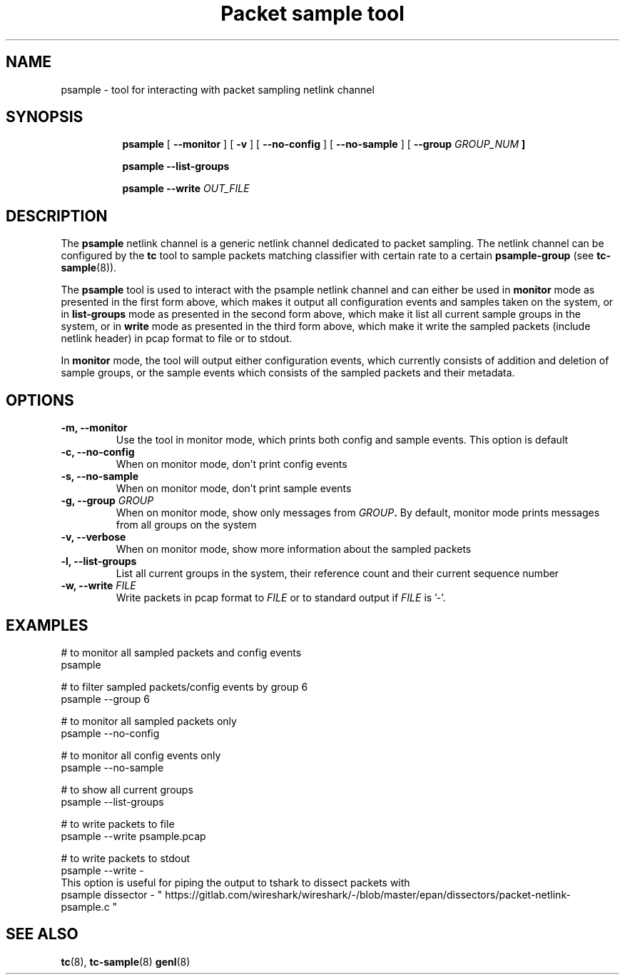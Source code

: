 .TH "Packet sample tool" 8 "2 Feb 2017" "libpsample" "Linux"

.SH NAME
psample - tool for interacting with packet sampling netlink channel
.SH SYNOPSIS
.in +8
.ti -8

.BR psample " [ " --monitor " ] [ " -v " ] [ " --no-config " ]  ["
.BR --no-sample " ] [ " --group
.I GROUP_NUM
.BR "]"
.ti -8

.BR psample " " --list-groups
.ti -8

.BR psample " " --write
.I OUT_FILE

.SH DESCRIPTION
The
.B psample
netlink channel is a generic netlink channel dedicated to packet sampling. The
netlink channel can be configured by the
.B tc
tool to sample packets matching classifier with certain rate to a certain
.B psample-group
(see
.BR tc-sample "(8))."

The
.B psample
tool is used to interact with the psample netlink channel and can either be used
in
.B monitor
mode as presented in the first form above, which makes it output all
configuration events and samples taken on the system, or in
.B list-groups
mode as presented in the second form above, which make it list all current
sample groups in the system, or in
.B write
mode as presented in the third form above, which make it write the sampled
packets (include netlink header) in pcap format to file or to
stdout.

In
.B monitor
mode, the tool will output either configuration events, which currently consists
of addition and deletion of sample groups, or the sample events which consists
of the sampled packets and their metadata.

.SH OPTIONS
.TP
.BI -m, " " --monitor
Use the tool in monitor mode, which prints both config and sample events. This
option is default

.TP
.BI -c, " " --no-config
When on monitor mode, don't print config events

.TP
.BI -s, " " --no-sample
When on monitor mode, don't print sample events

.TP
.BI -g, " " --group " GROUP"
When on monitor mode, show only messages from
.BI "" GROUP "."
By default,
monitor mode prints messages from all groups on the system

.TP
.BI -v, " " --verbose
When on monitor mode, show more information about the sampled packets

.TP
.BI -l, " " --list-groups
List all current groups in the system, their reference count and their current
sequence number

.TP
.BI -w, " " --write " FILE"
Write packets in pcap format to
.BI "" FILE "
or to standard output if
.BI "" FILE "
is '-'.

.SH EXAMPLES
.EX
# to monitor all sampled packets and config events
psample

# to filter sampled packets/config events by group 6
psample --group 6

# to monitor all sampled packets only
psample --no-config

# to monitor all config events only
psample --no-sample

# to show all current groups
psample --list-groups

# to write packets to file
psample --write psample.pcap

# to write packets to stdout
psample --write -
This option is useful for piping the output to tshark to dissect packets with
psample dissector - " https://gitlab.com/wireshark/wireshark/-/blob/master/epan/dissectors/packet-netlink-psample.c "

.EE
.RE
.SH SEE ALSO
.BR tc (8),
.BR tc-sample (8)
.BR genl (8)
